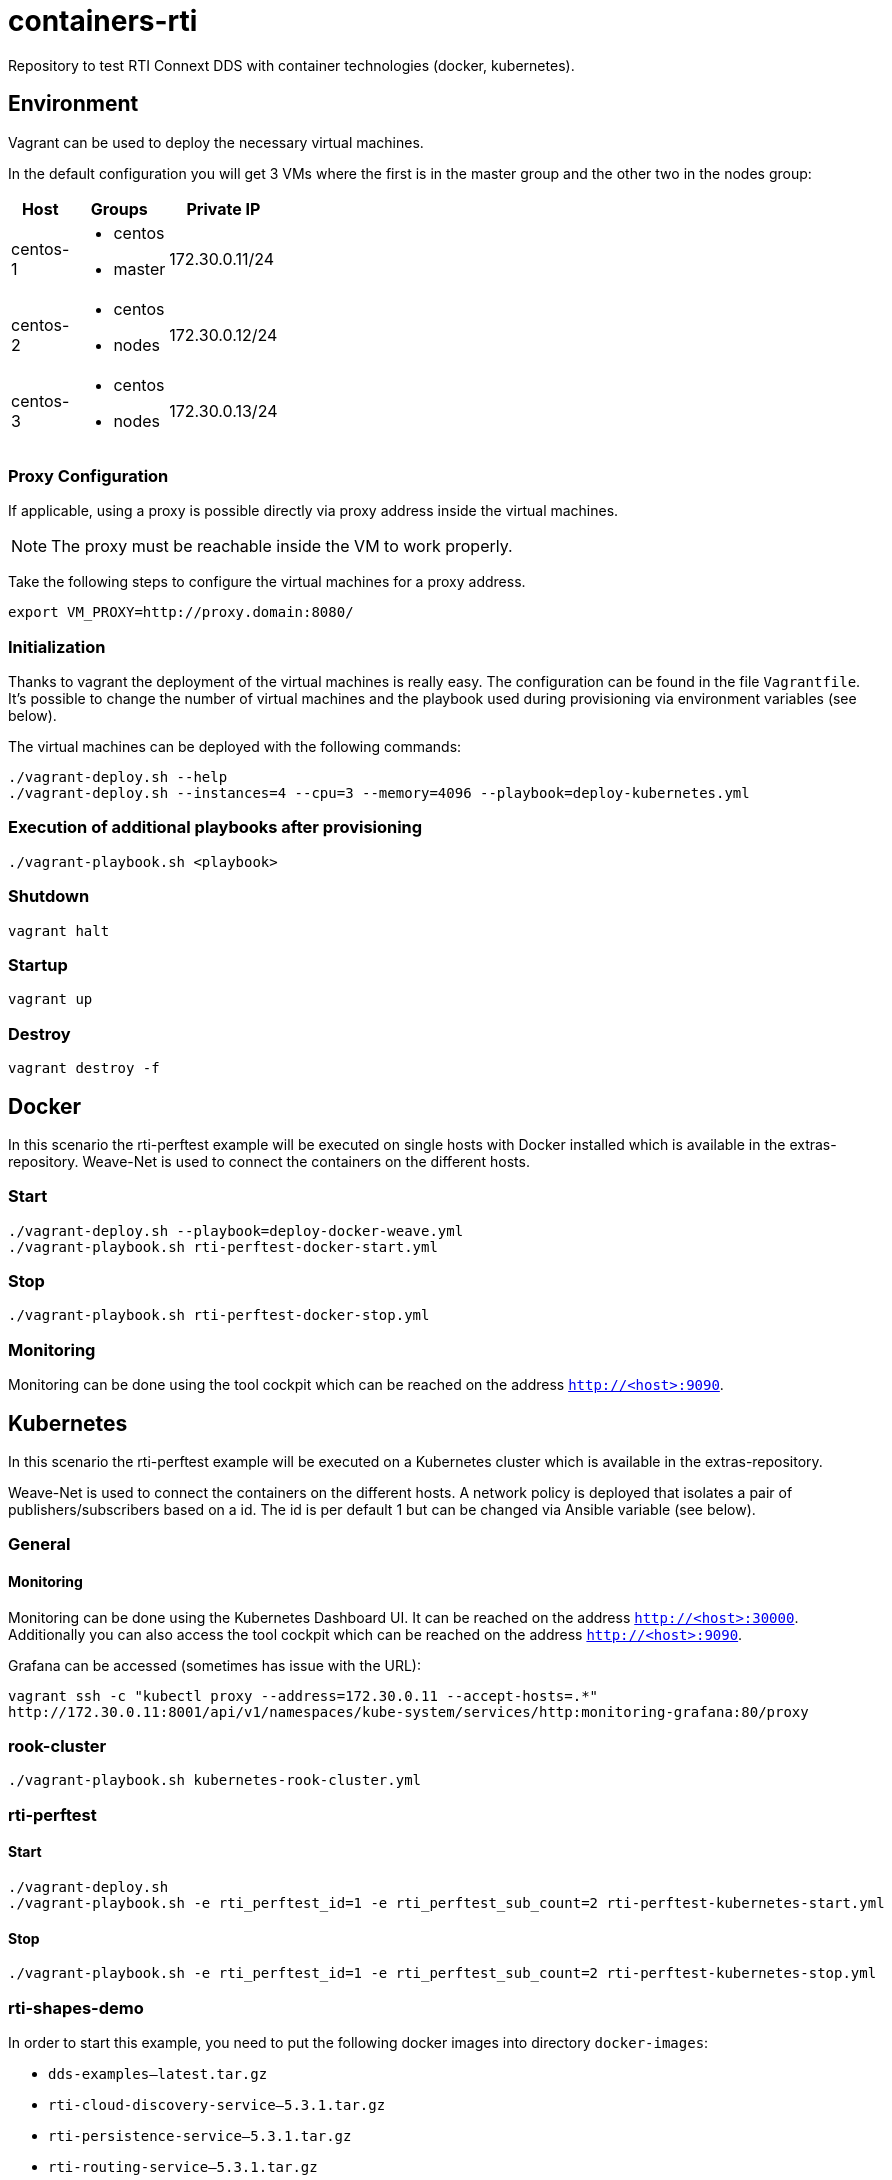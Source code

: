= containers-rti
Repository to test RTI Connext DDS with container technologies (docker, kubernetes).

== Environment
Vagrant can be used to deploy the necessary virtual machines.

In the default configuration you will get 3 VMs where the first is in the master group and the other two in the nodes group:

[width="20%", cols="1,1a,1", options="header"]
|===
| Host | Groups | Private IP

| centos-1
| * centos
  * master
| 172.30.0.11/24

| centos-2
| * centos
  * nodes
| 172.30.0.12/24

| centos-3
| * centos
  * nodes
| 172.30.0.13/24
|===

=== Proxy Configuration
If applicable, using a proxy is possible directly via proxy address inside the virtual machines.

[NOTE]
The proxy must be reachable inside the VM to work properly.

Take the following steps to configure the virtual machines for a proxy address.
[source,bash]
----
export VM_PROXY=http://proxy.domain:8080/
----

=== Initialization
Thanks to vagrant the deployment of the virtual machines is really easy. The configuration can be found in the file `Vagrantfile`. It's possible to change the number of virtual machines and the playbook used during provisioning via environment variables (see below).

The virtual machines can be deployed with the following commands:
[source,bash]
----
./vagrant-deploy.sh --help
./vagrant-deploy.sh --instances=4 --cpu=3 --memory=4096 --playbook=deploy-kubernetes.yml
----

=== Execution of additional playbooks after provisioning
[source,bash]
----
./vagrant-playbook.sh <playbook>
----

=== Shutdown
[source,bash]
----
vagrant halt
----

=== Startup
[source,bash]
----
vagrant up
----

=== Destroy
[source,bash]
----
vagrant destroy -f
----


== Docker
In this scenario the rti-perftest example will be executed on single hosts with Docker installed which is available in the extras-repository.
Weave-Net is used to connect the containers on the different hosts.

=== Start
[source,bash]
----
./vagrant-deploy.sh --playbook=deploy-docker-weave.yml
./vagrant-playbook.sh rti-perftest-docker-start.yml
----

=== Stop
[source,bash]
----
./vagrant-playbook.sh rti-perftest-docker-stop.yml
----

=== Monitoring
Monitoring can be done using the tool cockpit which can be reached on the address `http://<host>:9090`.


== Kubernetes
In this scenario the rti-perftest example will be executed on a Kubernetes cluster which is available in the extras-repository.

Weave-Net is used to connect the containers on the different hosts. A network policy is deployed that isolates a pair of publishers/subscribers based on a id. The id is per default 1 but can be changed via Ansible variable (see below).

=== General

==== Monitoring
Monitoring can be done using the Kubernetes Dashboard UI. It can be reached on the address `http://<host>:30000`. Additionally you can also access the tool cockpit which can be reached on the address `http://<host>:9090`.

Grafana can be accessed (sometimes has issue with the URL):
[source,bash]
----
vagrant ssh -c "kubectl proxy --address=172.30.0.11 --accept-hosts=.*"
http://172.30.0.11:8001/api/v1/namespaces/kube-system/services/http:monitoring-grafana:80/proxy
----

=== rook-cluster
[source,bash]
----
./vagrant-playbook.sh kubernetes-rook-cluster.yml
----

=== rti-perftest

==== Start
[source,bash]
----
./vagrant-deploy.sh
./vagrant-playbook.sh -e rti_perftest_id=1 -e rti_perftest_sub_count=2 rti-perftest-kubernetes-start.yml
----

==== Stop
[source,bash]
----
./vagrant-playbook.sh -e rti_perftest_id=1 -e rti_perftest_sub_count=2 rti-perftest-kubernetes-stop.yml
----

=== rti-shapes-demo

In order to start this example, you need to put the following docker images into directory `docker-images`:

* `dds-examples--latest.tar.gz`
* `rti-cloud-discovery-service--5.3.1.tar.gz`
* `rti-persistence-service--5.3.1.tar.gz`
* `rti-routing-service--5.3.1.tar.gz`

==== Start
[source,bash]
----
# load docker images
./vagrant-playbook.sh load-docker-images.yml

# install helm chart for rti-shapes-demo
./vagrant-playbook.sh rti-shapes-demo.yml
----

==== Stop
[source,bash]
----
# stop rti-shapes-demo
vagrant ssh -c "helm delete $(helm ls | awk '/rti-shapes-demo/ { print $1 }')"
----


== Nomad
In this scenario the rti-perftest example will be executed on a Nomad cluster using the Docker driver.

=== Start
[source,bash]
----
./vagrant-deploy.sh --playbook=deploy-nomad.yml
./vagrant-playbook.sh rti-perftest-nomad-start.yml
----

=== Stop
[source,bash]
----
./vagrant-playbook.sh rti-perftest-nomad-stop.yml
----

=== Monitoring
Monitoring can be done using the tool cockpit which can be reached on the address `http://<host>:9090`. Additionally the nomad status can be checked with:
[source,bash]
----
vagrant ssh -c "nomad status"
----


== Links
* https://www.vagrantup.com[Vagrant]
* https://www.docker.io[Docker]
* https://www.kubernetes.io[Kubernetes]
* https://www.weave.works/products/weave-net[Weave-Net]
* https://www.weave.works/products/weave-scope[Weave-Scope]
* https://access.redhat.com/articles/2317361[Introducing docker-latest for RHEL 7 and RHEL Atomic Host]
* https://severalnines.com/blog/installing-kubernetes-cluster-minions-centos7-manage-pods-services[Installing Kubernetes Cluster with 3 minions on CentOS 7 to manage pods and services]
